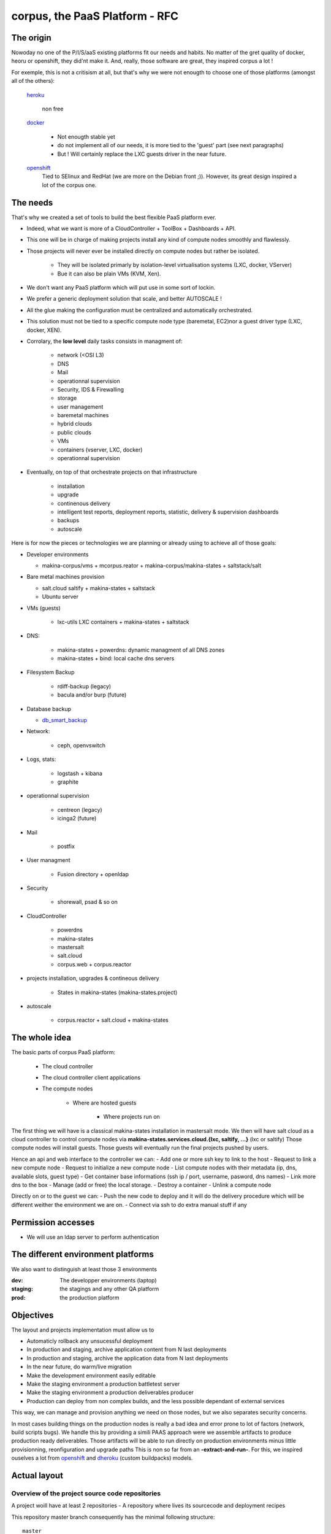 corpus, the PaaS Platform -  RFC
==================================

The origin
------------
Nowoday no one of the P/I/S/aaS existing platforms fit our needs and habits.
No matter of the gret quality of docker, heoru or openshift, they did'nt make it.
And, really, those software are great, they inspired corpus a lot !

For exemple, this is not a critisism at all, but that's why we were not enougth
to choose one of those platforms (amongst all of the others):

    `heroku`_

        non free

    `docker`_

        - Not enougth stable yet
        - do not implement all of our needs, it is more tied to the 'guest' part
          (see next paragraphs)
        - But ! Will certainly replace the LXC guests driver in the near future.

    `openshift`_
        Tied to SElinux and RedHat (we are more on the Debian front ;)).
        However, its great design inspired a lot of the corpus one.

The needs
----------
That's why we created a set of tools to build the best flexible PaaS platform
ever.

- Indeed, what we want is more of a CloudController + ToolBox + Dashboards +
  API.
- This one will be in charge of making projects install any kind of compute nodes
  smoothly and flawlessly.
- Those projects will never ever be installed directly on compute nodes but rather
  be isolated.

    - They will be isolated primarly by isolation-level virtualisation
      systems (LXC, docker, VServer)
    - Bue it can also be plain VMs (KVM, Xen).

- We don't want any PaaS platform which will put use in some sort of lockin.
- We prefer a generic deployment solution that scale, and better AUTOSCALE !
- All the glue making the configuration must be centralized and automatically
  orchestrated.
- This solution must not be tied to a specific compute node type (baremetal,
  EC2)nor a guest driver type (LXC, docker, XEN).
- Corrolary, the **low level** daily tasks consists in managment of:

    - network (<OSI L3)
    - DNS
    - Mail
    - operationnal supervision
    - Security, IDS & Firewalling
    - storage
    - user management
    - baremetal machines
    - hybrid clouds
    - public clouds
    - VMs
    - containers (vserver, LXC, docker)
    - operationnal supervision

- Eventually, on top of that  orchestrate projects on that infrastructure

    - installation
    - upgrade
    - continenous delivery
    - intelligent test reports, deployment reports, statistic, delivery & supervision dashboards
    - backups
    - autoscale

Here is for now the pieces or technologies we are planning or already using to
achieve all of those goals:

- Developer environments

  - makina-corpus/vms + mcorpus.reator + makina-corpus/makina-states +
    saltstack/salt

- Bare metal machines provision

  - salt.cloud saltify + makina-states + saltstack
  - Ubuntu server

- VMs (guests)

    - lxc-utils LXC containers + makina-states + saltstack

- DNS:

    - makina-states + powerdns: dynamic  managment of all DNS zones
    - makina-states + bind: local cache dns servers

- Filesystem Backup

    - rdiff-backup (legacy)
    - bacula and/or burp (future)

- Database backup

  - `db_smart_backup <https://github.com/kiorky/db_smart_backup>`_

- Network:

    - ceph, openvswitch

- Logs, stats:

    - logstash + kibana
    - graphite

- operationnal supervision

    - centreon (legacy)
    - icinga2 (future)

- Mail

    - postfix

- User managment

    - Fusion directory + openldap

- Security

    - shorewall, psad & so on

- CloudController

    - powerdns
    - makina-states
    - mastersalt
    - salt.cloud
    - corpus.web + corpus.reactor

- projects installation, upgrades & contineous delivery

    - States in makina-states (makina-states.project)

- autoscale

    - corpus.reactor + salt.cloud + makina-states

The whole idea
----------------------
The basic parts of corpus PaaS platform:

    - The cloud controller
    - The cloud controller client applications
    - The compute nodes

        - Where are hosted guests

            - Where projects run on


The first thing we will have is a classical makina-states installation in
mastersalt mode.
We then will have salt cloud as a cloud controller to control compute nodes
via **makina-states.services.cloud.{lxc, saltify, ...}** (lxc or saltify)
Those compute nodes will install guests.
Those guests will eventually run the final projects pushed by users.

Hence an api and web interface to the controller we can:
- Add one or more ssh key to link to the host
- Request to link a new compute node
- Request to initialize a new compute node
- List compute nodes with their metadata (ip, dns, available slots, guest type)
- Get container base informations (ssh ip / port, username, pasword, dns names)
- Link more dns to the box
- Manage (add or free) the local storage.
- Destroy a container
- Unlink a compute node

Directly on or to the guest we can:
- Push the new code to deploy and it will do the delivery procedure which will
be different weither the environment we are on.
- Connect via ssh to do extra manual stuff if any

Permission accesses
--------------------
- We will use an ldap server to perform authentication

The different environment platforms
-------------------------------------
We also want to distinguish at least those 3 environments

:dev: The developper environments (laptop)
:staging: the stagings and any other QA platform
:prod:  the production platform

Objectives
------------
The layout and projects implementation  must allow us to

- Automaticly rollback any unsucessful deployment
- In production and staging, archive application content from N last deployments
- In production and staging, archive the application data from N last deployments
- In the near future, do warm/live migration
- Make the development environment easily editable
- Make the staging environment a production battletest server
- Make the staging environment a production deliverables producer
- Production can deploy from non complex builds, and the less possible dependant of external services

This way, we can manage and provision anything we need on those nodes, but we also separates security concerns.

In most cases building things on the production nodes is really a bad idea and error prone to lot of factors (network, build scripts bugs).
We handle this by providing a simili PAAS approach were we assemble artifacts to produce production ready deliverables.
Those artifacts will be able to run directly on production environments minus little provisionning, reonfiguration and upgrade paths
This is non so far from an **-extract-and-run-**.
For this, we inspired ouselves a lot from openshift_ and dheroku_ (custom buildpacks) models.

Actual layout
-------------
Overview of the project source code repositories
+++++++++++++++++++++++++++++++++++++++++++++++++
A project woill have at least 2 repositories
- A repository where lives its sourcecode and deployment recipes

This repository master branch consequently has the minimal following structure::

    master
        |- what/ever/files/you/want
        |- .salt -> the salt deployment structure
        |- .salt/top.sls -> the salt sls file to execute to deploy the project
        |- .salt/standalone.sls -> the salt sls file to execute to deploy the
                                   project in non full mode

- A private repository with restricted access with any configuration data needed to deploy the
  application on the PAAS platform. This is in our case the project pillar tree::

    pillar master
       |- init.sls the pillar configuration

As anyways, you ll push changes to the PAAS platform, no matter what you push,
the PAAS platform will construct according to the pushed code :).

Overview of the paas directories
+++++++++++++++++++++++++++++++++
/srv/projects/myproject/git/project.git/
    Remote to push the project & salt branch to
/srv/projects/myproject/git/pillar.git/
    Remote to push the project pillar branch to

/srv/projects/myproject/project/
    The local clone of the project branch from where we run in all modes.
    In other words, this is where the application runtimes files are.
    In applicatio speaking

        * **django/python ala pip:** the virtualenv & root of runtime generated configuration files
        * **zope:** this will the root where the bin/instance will be lauched
          and where the buildout.cfg is
        * **php webapps:** this will be your document root + all resources
        * **nodejs:** etc, this will be where nginx search for static files and
          where the nodejs app resides.
/srv/projects/myproject/pillar
    The project specific states pillar tree local clone.

/srv/projects/myproject/data/
    Where must live any persistent data
/srv/projects/myproject/build/
    Directory in which we can build or deal with extra builds steps
    which need a temporary space to build on.
/srv/projects/myproject/deploy/
    A directory to copy files into to construct archives to be deployed in final
    environments

/srv/projects/myproject/releases/deployed/current/ -> /srv/projects/myproject/releases/deployed/<DATETIME>-<-UUID>/
    In **cooking** mode, where all archives needed to be deployed must be stored
/srv/projects/myproject/releases/deployed/<DATETIME>-<ANOTHER-UUID>/
    A previous deployment archives directory
/srv/projects/myproject/releases/failed/<DATETIME>-<ANOTHER-UUID>/
    A previous failed deployment archives directory

/srv/pillar/makina-projects/myproject -> /srv/projects/myproject/pillar
    pillar symlink
/srv/salt/makina-projects/myproject -> /srv/projects/myproject/.salt/
    state tree project symlink

The **.salt** directory will contain at least those following saltstack sls.
Dont worry, those are generated the first time you issue the init_project procedure.

Each of those sls will run one common procedure (you choose a project installer and
then you ll have this common procedure) and you can also write extra stuff to be
done on that specific stage to perfect your deploment.

All those sls files cannot be run with state.sls but via the mc_project.<method>
functions. Indeed, they need a special environment which is only setted that
way.

/srv/projects/myproject/.salt/deploy.sls
    include the installer deploy procedure and maybe do extra
    stuff
/srv/projects/myproject/.salt/archive.sls
    include the installer archive procedure and maybe do extra
    stuff
/srv/projects/myproject/.salt/initialization.sls
    include the installer initialization procedure and maybe do extra
    stuff
/srv/projects/myproject/.salt/release-sync.sls
    include the installer release sync procedure and maybe do extra
    stuff
/srv/projects/myproject/.salt/configure.sls
    include the installer configure procedure and maybe do extra
    stuff
/srv/projects/myproject/.salt/build.sls
    include the installer build procedure and maybe do extra
    stuff
/srv/projects/myproject/.salt/reconfigure.sls
    include the installer reconfigure procedure and maybe do extra
    stuff
/srv/projects/myproject/.salt/activate.sls
    include the installer activate procedure and maybe do extra
    stuff
/srv/projects/myproject/.salt/upgrade.sls
    include the installer upgrade procedure and maybe do extra
    stuff
/srv/projects/myproject/.salt/rollback.sls
    include the installer rollback procedure and maybe do extra
    stuff
/srv/projects/myproject/.salt/notification.sls
    include the installer notification procedure and maybe do extra
    stuff
/srv/projects/myproject/.salt/post_install.sls
    include the installer post_install  procedure and maybe do extra
    stuff


* The **persistent configuration directories**

    /etc
         static global configuration (/etc)

* The **persistent data directories**
    If you want to deploy something inside, make a new archive in the release
    directory with a dump or a copy of one of those files/directories.

    /var
        Global data directories (data & logs) (/var)

    /srv/projects/project/data

        * Specific application datas (/srv/projects/project/data)

            * Datafs and logs in zope world
            * drupal thumbnails
            * mongodb documentroot
            * ...

* The **build working directory** where all build time procedure will operate before placing the results
  in the **project** directory.

* **Networkly speaking**, to enable switch of one container to another
  we have some solutions but in any case, **no ports** must be
  **directly** wired to the container. **Never EVER**.

Either:

* Make the host receive the inbound traffic data and redirect (NAT) it to the underlying container
* Make a proxy container receive all dedicated traffic and then this specific container will redirect the traffic to the real underlying production container.

For the big data containers, this will handled case per case by for exemple mounting the persistent volumes between both containers.

Project operation modes
-----------------------
The editable mode
++++++++++++++++++
This mode will be mainly used in **development**.
The difference from the other modes is the workflow to update repositories.
Here the directories are pulled inside local directories and pushed onto local
git repositories.
This allows users to directly edit and play with the local files without having
first to push to the PaaS platform which is certainly in this case a VM on their
working computer.
The building stuff is handled via the **build** related macros.
In **editable** mode, the later quoted **bundle** and **deploy** macros are
skipped.

The cooking mode
+++++++++++++++++
The **cooking** mode is a environment more suitable for **staging** environments.
The idea is there to add the cooking of production ready deliverables artifacts as a
part of the build & deploy procedure.  At the end of the build steps, if it is sucessfull,
we will synchronnise the **project** directory with the **deploy** directory.
After this synchonnisation we will make one or many **release deliverable archive** to be deployed later in production.
Those release archives will eventually be placed in the **releases** directory.
If you need additionnal files to be deployed, add more archives to the release
directory.
The cooking stuff is done via all **bundle** related macros.

The final mode
+++++++++++++++
In production, we will mainly and mostly use the **final** mode.
In this mode, we do not run any complicated building states.
In other words we will totally skip the **build** and **bundle** macros.
Indeed, all the generated during build stuff which lands in archives that we
will grab and extract directly to the **deploy** directory.
This deploy directory will then be synced identically (rsync --delete) to the
**project** directory.
Please take care then to **NEVER EVER** have persistent stuff in the project
directory onto production which is not a part of the release artifacts.

Git remotes default configuration
----------------------------------
origin
    The real distant remote
local
    The local bare git repositories

Local git working copies will have those 2 remotes configured.

In **editable** mode, the init_project will use the **origin** remote.
In **cooking** and **final** mode, the init_project will use the **local** remote.

Procedures
-------------
Those procedure will be implemented by either:

    - Manual user operations or commands
    - Git hooks
    - salt execution modules
    - jinja macros (collection of saltstack states)

Deployment trigger procedure
++++++++++++++++++++++++++++
**cooking** / **final** mode

    - issue a git push (--force) onto the git pillar the project remotes

        - shutdown any service (normally not that much as we are on a fresh or a copy
          container/vm)
        - run the archive procedure

**editable** mode

    - User launchs the mc_project.deploy execution module function

From there, project deployment is continued

Project initialization/sync procedure
+++++++++++++++++++++++++++++++++++++
- Initiate the project specific user
- Initiate the ssh keys if any
- Initiate the pillar and project bare git repositories inside the git folder
- Clone local copies inside the project, pillar and salt directories
- If the salt folder does not exists, create it
- If any of default slses procedures are not yet present, create them
- If we are in editable mode, clone from origin remote
- Wire the pillar configuration inside the pillar root
- Wire the pillar init.sls file to the global pillar top file
- Wire the salt configuration inside the salt root

Project archive procedure
++++++++++++++++++++++++++
- If size is low, we enlarge the container
- run the pre archive hooks
- archive the **project** directory in an **archive/deployed** subdirectory
- run the post archive hooks (make extra dumps or persistent data copies)
- run the archives rotation job

Project Release-sync procedure
++++++++++++++++++++++++++++++
- Fetch / Ask for each archives defines in the release_artifacs_urls
  into a **release** subdirectory.
- Wipe and recreate the **deploy** directory
- Unpack the **project** archive to the deploy folder
- Sync exactly this content to the **project** folder (rsync --delete)

Project configure procedure
++++++++++++++++++++++++++++
- Install build pre requisites
- Run any pre build step like:

    - Setting user accesses
    - Apply patches to local files
    - Reorganizing files
    - Clone extra repositories
    - Configure/install prerequisites local services (apache, mysql,
      local pypy server)

Project build procedure
++++++++++++++++++++++++++
- Wipe and recreate the **build** directory
- Do eventual compilations here
- Run here any heavy build or network related steps
  EG calls to:

        - buildout
        - grunt
        - gulp
        - npm
        - rake
        - ant, mvn
        - drush make

- If it is possible, we should to the build inside the **build** directory with
  having the substancial result living in the **project** directory

Project reconfigure procedure
++++++++++++++++++++++++++++++
- settings file generation even if already done done in configure & build steps as they
  will not be launched inside **final** environments). Do macros ;)
- aintenance procedures registrations (logrotates, crons)

Project activation procedure
++++++++++++++++++++++++++++
- start any service (normally not that much as we are on a fresh or a copy container)

Project upgrade procedure
++++++++++++++++++++++++++
- We check if the upgrade step has already be done (
  We check on the filesystem for the upgrade step file marker)
  and fail entirely the deployment if already done.
- If ok, we run upgrade steps defined in the upgrade file

Project post_install procedure
+++++++++++++++++++++++++++++++
- do any user defined custom extra post install steps


Project notification  procedure
+++++++++++++++++++++++++++++++
- We sent via the configured mean the result of deployment to user (mail,
  stdout)

Rollback procedure
+++++++++++++++++++++
- We move the failed **project** directory in the deployment
  **archives/rollback** sub directory
- We sync back the previous deployment code to the **project** directory
- We execute the rollback hook (user can input database dumps reload)
- We run the deploy procedure

Workflows
---------
Full procedure
+++++++++++++++++
- project deployment trigger procedure
- project archive procedure
- project initialization/sync procedure
- project release-sync procedure
- project configure procedure
- project build procedure
- project reconfiguration procedure
- project activation procedure
- project upgrade procedure
- project bundle procedure
- project post install procedure
- In error: rollback procedure
- In any cases (error, success):  project notification procedure

In editable mode
+++++++++++++++++
- **modified**: **editable** deployment trigger procedure
- **modified**: archive procedure is skipped
- **modified**: release-sync procedure is skipped
- project initialization/sync procedure
- project configure procedure
- project build procedure
- **modified**: project reconfiguration procedure is skipped
- project activation procedure
- project upgrade procedure
- **modified**: project bundle procedure is skipped
- project post install procedure
- In error: rollback procedure is skipped
- In any cases (error, success):  project notification procedure

In staging mode
+++++++++++++++++
- **modified**: **editable** deployment trigger procedure
- **modified**: archive procedure is skipped
- **modified**: release-sync procedure is skipped
- project initialization/sync procedure
- project configure procedure
- project build procedure
- project reconfiguration procedure
- project activation procedure
- project upgrade procedure
- project bundle procedure
- project post install procedure
- In error: rollback procedure
- In any cases (error, success):  project notification procedure

In Final mode
+++++++++++++++++
- project deployment trigger procedure
- project archive procedure
- release-sync procedure
- project initialization/sync procedure
- project configure procedure
- **modified**: project build procedure is skipped
- project reconfiguration procedure
- project activation procedure
- project upgrade procedure
- project bundle procedure
- project post install procedure
- In error: rollback procedure
- In any cases (error, success):  project notification procedure


IMPLEMENTATION: How a project is built and deployed
----------------------------------------------------
For now, at makinacorpus, we think this way:

- Installing somewhere a mastersalt master controlling compute nodes and only accessible by sysadmins
- Installing elsewhere at least one compute node which will receive project
  nodes (containers):

    - linked to this mastersalt as a mastersalt minion
    - a salt minion linked to a salt master which is probably local
      and controlled by project members

Initialisation of a cloud controller
-----------------------------------------
MANUAL and complex, contact @makinacorpus

This incude
- Setting up powerdns for the DNS configuration and multi domain stuff.
- Setting up postgres
- Setting up a basic pillar and mastersalt setup to finnish the box install
- Configuring up mastersalt to use pgsql extpillar
- Configuring up corpus.reactor and corpus.web on top of mastersalt


Request of a compute node
--------------------------------

Request of a container
--------------------------------

Initialisation of a compute node
--------------------------------
This will in order:

- auth user
- check infos to attach a node via salt cloud
- Register DNS in powerdns
  In a first time use a wildcarded DNS host on the specific endpoint target.
  Any additional dns setup (like client domain) will require some extra manual work to wire.
- generate a new ssh key pair
- install the guest_type base system (eg: makina-states.services.virt.lxc)
- Generate root credentials and store them in grains on mastersalt
- Configure the basic container pillar on mastersalt

    - root credentials
    - dns
    - firewall rules
    - defaultenv (dev, prod, preprod)
    - compute mode override if any (dev, cooking, final)

- Run the mastersalt highstate.
- Send a mail to sysadmins and initial initer with the infos of the new platform access

    - basic http & https url access
    - ssh accces
    - root credentials

Initialisation of a container environment
-----------------------------------------
This will in order:

- auth user
- Create a new container on endpoint with those root credentials
- Register DNS in powerdns
  In a first time use a wildcarded DNS host on the specific endpoint target.
  Any additional dns setup (like client domain) will require some extra manual work to wire.
- Create the layout
- use the desired salt cloud driver to attach the distant host as a new minion
- install the key pair to access the box as root
- Generate root credentials and store them in grains on mastersalt
- Configure the basic container pillar on mastersalt

    - root credentials
    - dns
    - firewall rules

- Run the mastersalt container highstate.
- Run the mastersalt container registration sls to wire the new container configuration (eg: firewall, redirections)
- We run the initalization/sync project procedure
- Send a mail to sysadmins, or a  bot, and initial igniter with the infos of the new platform access

    - basic http & https url access
    - ssh accces
    - root credentials

Initialisation of a project in staging
++++++++++++++++++++++++++++++++++++++
The code is not pull by production server it will be pushed with git to the environment ssh endpoint:

- Trigggered by a push on the remotes
- By the user itself, hence he as enougth access

In staging mode, before each build:

- we shutdown all services
- We move the **project** directory to an archive directory
- We create a new and empty **project** directory
- We run

After each build where produced files are putted inside the **project** directory, we will launch/restart/upgrade the project from there.

upgrade  of a project
+++++++++++++++++++++
The code is not pull by production server it will be pushed with git to the environment ssh endpoint:

- Triggered either by an automatted bot (jenkins)
- By the user itself, hence he as enought access

In staging mode, before each build

- we shutdown all services
- We move the **project** directory to an arcchive directory
- We create a new and empty **project** directory

After each build where produced files are putted inside the **project** directory, we will launch/restart/upgrade the project from there.

The nerve of the war: jinja macros and states, and execution modules
++++++++++++++++++++++++++++++++++++++++++++++++++++++++++++++++++++
Project states writing is done by layering a set of macros in a certain order.
Those macros will define and order salt states to deploy and amintain object from end to end.
The salt states and macros will bose abuse of execution modules to gather informations but also act on the underlying system.

The project common data structure
++++++++++++++++++++++++++++++++++
Overview
^^^^^^^^
- to factorize the code but also keep track of specific settings, those macros will use a common data mapping structure.
- all those macros will take as input the **configuration** data structure which is a mapping containing all variables and metadata about your project.
- this common data mapping is not copied over but passed always as a reference, this mean that you can change settings in a macro and see those changes in later macros.

Local configuration state
^^^^^^^^^^^^^^^^^^^^^^^^^^
As a project can stay in production for a while without be redeployed, we need
to gather static informations on how he got deploymed.
The previous quoted mapping should be partially and enoughtly saved to know
enought of local installation not to break it.

The project state must save:
    - all configuration variables
    - the project api_version

This must be done:

    - After a sucessful deployment
    - After a sucessful initialization
    - By calling the set_configuration method with one or more specified
      arguments in the form parameters=value

The project configuration registry execution module helper
+++++++++++++++++++++++++++++++++++++++++++++++++++++++++++
The base execution module used for project management is mc_project module + all
api specific mc_project_APIN modules.
This will define methods for:

- Crafting the base **configuration** data structure
- initialising the project filesystem layout, pillar and downloading the base sourcecode for deployment (salt branch)
- deploying and upgrading an already installed project.
- Setting a project configuration

This module should know then how to redirect to the desired API specific
mc_project module (eg: mc_project_2 for the project APIV2)

If there are too many changes in a project layout, obviously a new project API
module should be created and registered for the others to keep stability.

APIV2
++++++
The project execution module interface (APIV2)
^^^^^^^^^^^^^^^^^^^^^^^^^^^^^^^^^^^^^^^^^^^^^^^
**name** is the project name.

mc_project.init_project(name, \*\*kwargs)
    initialise the local project layout and configuration.
    any kwarg will override its counterpart in default project configuration

mc_project.deploy_project(name)
    (re)play entirely the project deployment

mc_project.get_configuration(name)
    get the local project configuration mapping

mc_project.set_configuration(name, cfg=None, \*\*kwargs)
    save a total configuration or particular configuration paramaters locally

mc_project.archive(name, \*args, \*\*kwargs)
    do the archive procedure

mc_project.release_sync(name, \*args, \*\*kwargs)
    do the release-sync procedure

mc_project.configure(name, \*args, \*\*kwargs)
    do the configure procedure

mc_project.build(name, \*args, \*\*kwargs)
    do the build procedure

mc_project.reconfigure(name, \*args, \*\*kwargs)
    do the reconfigure procedure

mc_project.activate(name, \*args, \*\*kwargs)
    do the activate  procedure

mc_project.upgrade(name, \*args, \*\*kwargs)
    do the upgrade procedure

mc_project.bundle(name, \*args, \*\*kwargs)
    do the bundle procedure

mc_project.notify(name, \*args, \*\*kwargs)
    do the notifiation procedure

mc_project.post_install(name, \*args, \*\*kwargs)
    do the post_install procedure

mc_project.rollback(name, \*args, \*\*kwargs)
    do the rollback procedure

The project sls interface (APIV2)
^^^^^^^^^^^^^^^^^^^^^^^^^^^^^^^^^^^^
Each project must define a set of common sls which will be the interfaced and
orchestred by the project execution module.
**The important thing to now is that those special sls files cannot be run
without the project runner**

Indeed, we inject in those sls contextes a special **cfg** variable which is the
project configuration.

We have two sets of sls

    - set of sls providen by an **installer**

        This set can be either

        an official makina-states on
            found in the makina-states/projects/<apiver> folder

        an absolute path referenced one
            /path/to/my/installer

        a shipped via the salt install itself one (in a subdirectory)
            path/to/my/installer -> project/.salt/path/to/my/installer


    - set of sls providen by the **project**

Each sls must exists even if empty.


CLI Tools
---------
All of those commands will require you to be authenticated via a config file::

    ~/.makinastates.conf

This is a yaml configuration file::

    envnickname:
        url: <ENDPOINTURL>
        id: <dientifier
        password <password>

EG:

     prod:
        url: masteralt.foo.net
        id: someone@foo.net
        password s3cr3t
     dev:
        url: devhost.local
        id: someone@foo.net
        password s3cr3t3

Commands
+++++++++

Authenticated and distant call

- corpus computenode_list

List all available hosts to install projects onto

- corpus computenode_init <ENDPOINT> <platform_type>  [host] -> returns new platform UUID

<platform_type>
staging
prod
dev [MAY BE DEACTIVATED]
<host>
eventual host selection

create a container/vm to deploy our future project

- corpus computenode_switchmode <ENDPOINT> <ENV_UUID> <operation_mode>

Request for the sitch of an operation mode to another

- corpus computenode_init <ENDPOINT> <platform_type> [host] [space separted list of guest types]-> returns new platform UUID

<platform_type>
staging
prod
dev [MAY BE DEACTIVATED]
<host>
eventual host selection

request for the link of an host for container/vm to deploy our futures guests

- corpus computenode_infos <ENDPOINT> <ENV_UUID>

List for a specific compute node tenant

        - available guest slots
        - a list of slots with the number at a minium and hence we have access
          the guests metadatas

- corpus project_create <API_ENDPOINT> project <- return uuid

    Create a new project to link containers onto

- corpus guest_create <API_ENDPOINT> guest <- return guest_id

    Create a new guest to push project code onto

- corpus push <ENDPOINT> <guest_id> <project>
    deploy our future project

    This will in turn:

        - push the pillar code
        - push the salt code triggering the local deploy hook

- corpus guest_delete <API_ENDPOINT> <guest_id>

  Delete a guest

- corpus project_destroy <API_ENDPOINT> <UUID_ENV> <project>

  Destroys and free any project resources on a located endpoint

- corpus trim <API_ENDPOINT> <UUID_ENV> <guest> <size>

  Remove <size> from project storage disk usage.

- corpus enlarge <API_ENDPOINT> <UUID_ENV> <guest> <size>

  Resize the project storage size with <size>

For now size is not configurable and will be fixed at 5gb

.. _docker:  http://docker.io
.. _heroku: http://heroku.com/
.. _dheroku: https://devcenter.heroku.com/articles/buildpack-api
.. _openshift: https://www.openshift.com/developers/deploying-and-building-applications
